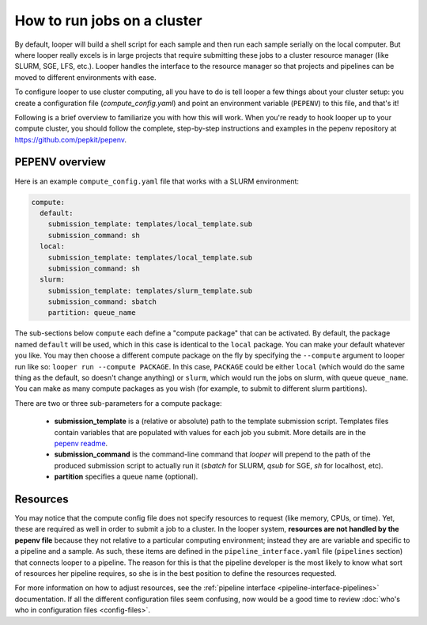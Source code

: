 .. _cluster-resource-managers:

How to run jobs on a cluster
=============================================

By default, looper will build a shell script for each sample and then run each sample serially on the local computer. But where looper really excels is in large projects that require submitting these jobs to a cluster resource manager (like SLURM, SGE, LFS, etc.). Looper handles the interface to the resource manager so that projects and pipelines can be moved to different environments with ease. 

To configure looper to use cluster computing, all you have to do is tell looper a few things about your cluster setup: you create a configuration file (`compute_config.yaml`) and point an environment variable (``PEPENV``) to this file, and that's it!

Following is a brief overview to familiarize you with how this will work. When you're ready to hook looper up to your compute cluster, you should follow the complete, step-by-step instructions and examples in the pepenv repository at https://github.com/pepkit/pepenv. 

PEPENV overview 
****************************************

Here is an example ``compute_config.yaml`` file that works with a SLURM environment:

.. code-block:: yaml

   compute:
     default:
       submission_template: templates/local_template.sub
       submission_command: sh
     local:
       submission_template: templates/local_template.sub
       submission_command: sh    
     slurm:
       submission_template: templates/slurm_template.sub
       submission_command: sbatch
       partition: queue_name


The sub-sections below ``compute`` each define a "compute package" that can be activated. By default, the package named ``default`` will be used, which in this case is identical to the ``local`` package. You can make your default whatever you like. You may then choose a different compute package on the fly by specifying the ``--compute`` argument to looper run like so: ``looper run --compute PACKAGE``. In this case, ``PACKAGE`` could be either ``local`` (which would do the same thing as the default, so doesn't change anything) or ``slurm``, which would run the jobs on slurm, with queue ``queue_name``. You can make as many compute packages as you wish (for example, to submit to different slurm partitions).

There are two or three sub-parameters for a compute package:

   - **submission_template** is a (relative or absolute) path to the template submission script. Templates files contain variables that are populated with values for each job you submit. More details are in the `pepenv readme <https://github.com/pepkit/pepenv>`_. 
   - **submission_command** is the command-line command that `looper` will prepend to the path of the produced submission script to actually run it (`sbatch` for SLURM, `qsub` for SGE, `sh` for localhost, etc).
   - **partition** specifies a queue name (optional).


Resources
****************************************
You may notice that the compute config file does not specify resources to request (like memory, CPUs, or time). Yet, these are required as well in order to submit a job to a cluster. In the looper system, **resources are not handled by the pepenv file** because they not relative to a particular computing environment; instead they are are variable and specific to a pipeline and a sample. As such, these items are defined in the ``pipeline_interface.yaml`` file (``pipelines`` section) that connects looper to a pipeline. The reason for this is that the pipeline developer is the most likely to know what sort of resources her pipeline requires, so she is in the best position to define the resources requested.

For more information on how to adjust resources, see the :ref:`pipeline interface <pipeline-interface-pipelines>` documentation. If all the different configuration files seem confusing, now would be a good time to review :doc:`who's who in configuration files <config-files>`.